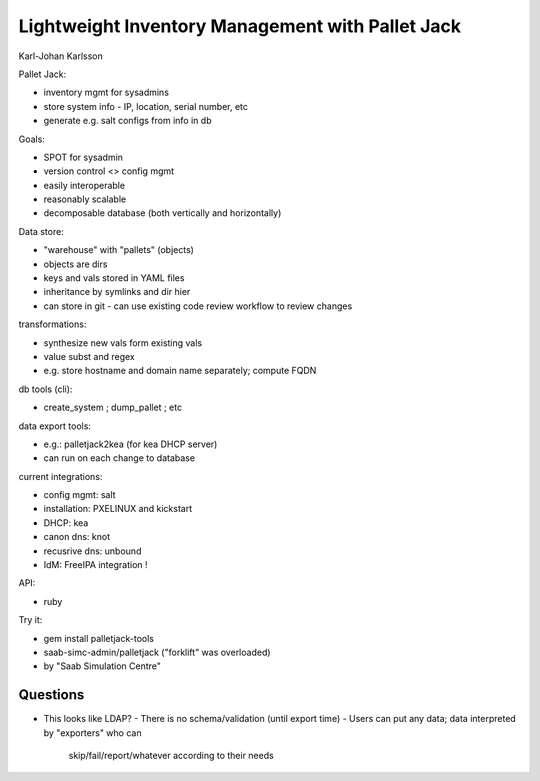 Lightweight Inventory Management with Pallet Jack
=================================================

Karl-Johan Karlsson

Pallet Jack:

- inventory mgmt for sysadmins
- store system info
  - IP, location, serial number, etc
- generate e.g. salt configs from info in db

Goals:

- SPOT for sysadmin
- version control <> config mgmt
- easily interoperable
- reasonably scalable
- decomposable database (both vertically and horizontally)

Data store:

- "warehouse" with "pallets" (objects)
- objects are dirs
- keys and vals stored in YAML files
- inheritance by symlinks and dir hier
- can store in git
  - can use existing code review workflow to review changes

transformations:

- synthesize new vals form existing vals
- value subst and regex
- e.g. store hostname and domain name separately; compute FQDN

db tools (cli):

- create_system ; dump_pallet ; etc

data export tools:

- e.g.: palletjack2kea (for kea DHCP server)
- can run on each change to database

current integrations:

- config mgmt: salt
- installation: PXELINUX and kickstart
- DHCP: kea
- canon dns: knot
- recusrive dns: unbound
- IdM: FreeIPA integration !

API:

- ruby

Try it:

- gem install palletjack-tools
- saab-simc-admin/palletjack ("forklift" was overloaded)
- by "Saab Simulation Centre"

Questions
---------

- This looks like LDAP?
  - There is no schema/validation (until export time)
  - Users can put any data; data interpreted by "exporters" who can
    skip/fail/report/whatever according to their needs
